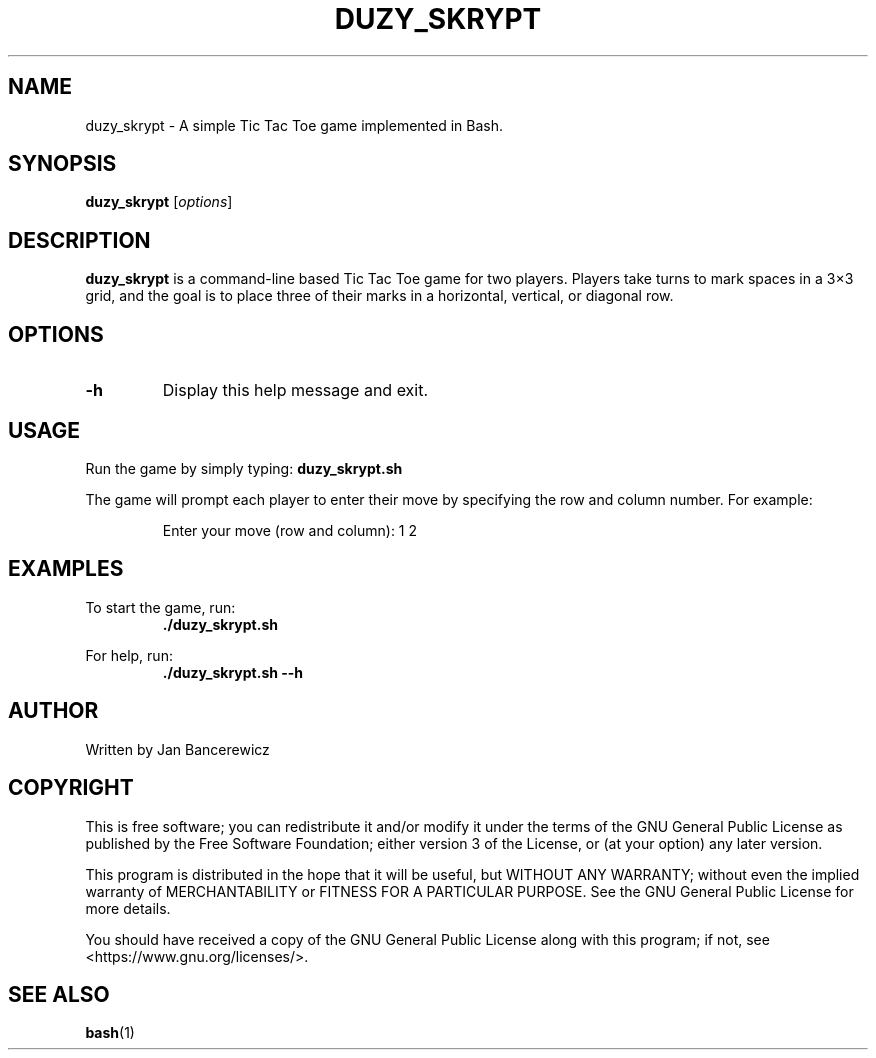 .TH DUZY_SKRYPT 1 "June 2024" "1.0" "Tic Tac Toe Bash"
.SH NAME
duzy_skrypt \- A simple Tic Tac Toe game implemented in Bash.

.SH SYNOPSIS
.B duzy_skrypt
[\fIoptions\fR]

.SH DESCRIPTION
.B duzy_skrypt
is a command-line based Tic Tac Toe game for two players. Players take turns to mark spaces in a 3×3 grid, and the goal is to place three of their marks in a horizontal, vertical, or diagonal row.

.SH OPTIONS
.TP
.B \-h
Display this help message and exit.

.SH USAGE
.PP
Run the game by simply typing:
.B duzy_skrypt.sh
.PP
The game will prompt each player to enter their move by specifying the row and column number. For example:
.RS
.PP
Enter your move (row and column): 1 2
.RE

.SH EXAMPLES
.PP
To start the game, run:
.RS
.B ./duzy_skrypt.sh
.RE
.PP
For help, run:
.RS
.B ./duzy_skrypt.sh \-\-h
.RE

.SH AUTHOR
Written by Jan Bancerewicz

.SH COPYRIGHT
This is free software; you can redistribute it and/or modify it under the terms of the GNU General Public License as published by the Free Software Foundation; either version 3 of the License, or (at your option) any later version.
.PP
This program is distributed in the hope that it will be useful, but WITHOUT ANY WARRANTY; without even the implied warranty of MERCHANTABILITY or FITNESS FOR A PARTICULAR PURPOSE. See the GNU General Public License for more details.
.PP
You should have received a copy of the GNU General Public License along with this program; if not, see <https://www.gnu.org/licenses/>.

.SH SEE ALSO
.BR bash (1)
